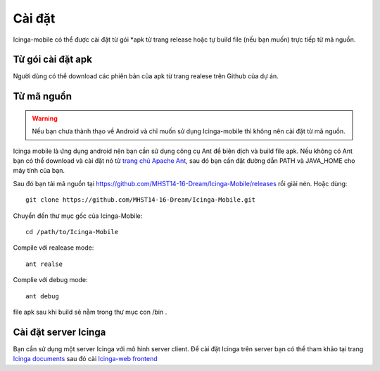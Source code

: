 Cài đặt
=======

Icinga-mobile có thể được cài đặt từ gói *apk từ trang release hoặc tự build file (nếu bạn muốn) trực tiếp từ mã nguồn.

Từ gói cài đặt apk
------------------

Người dùng có thể download các phiên bản của apk từ trang realese trên Github của dự án.

Từ mã nguồn
-----------

.. warning::

   Nếu bạn chưa thành thạo về Android và chỉ muốn sử dụng Icinga-mobile thì không nên cài đặt từ mã nguồn.

Icinga mobile là ứng dụng android nên bạn cần sử dụng công cụ Ant để biên dịch và build file apk. Nếu không có Ant bạn có thể download và cài đặt nó từ `trang chủ Apache Ant`_, sau đó bạn cần đặt đường dẫn PATH và JAVA_HOME cho máy tính của bạn.

Sau đó bạn tải mã nguồn tại https://github.com/MHST14-16-Dream/Icinga-Mobile/releases rồi giải nén. Hoặc dùng::

   git clone https://github.com/MHST14-16-Dream/Icinga-Mobile.git

Chuyển đến thư mục gốc của Icinga-Mobile::

   cd /path/to/Icinga-Mobile

Compile với realease mode::

   ant realse

Complie với debug mode::

   ant debug

file apk sau khi build sẽ nằm trong thư mục con /bin .

.. _trang chủ Apache Ant: http://ant.apache.org/

Cài đặt server Icinga
---------------------

Bạn cần sử dụng một server Icinga với mô hình server client. Để cài đặt Icinga trên server bạn có thể tham khảo tại trang `Icinga documents`_ sau đó cài `Icinga-web frontend`_

.. _Icinga documents: http://docs.icinga.org/latest/en/quickstart.html
.. _Icinga-web frontend: http://docs.icinga.org/latest/en/icinga-web-scratch.html
